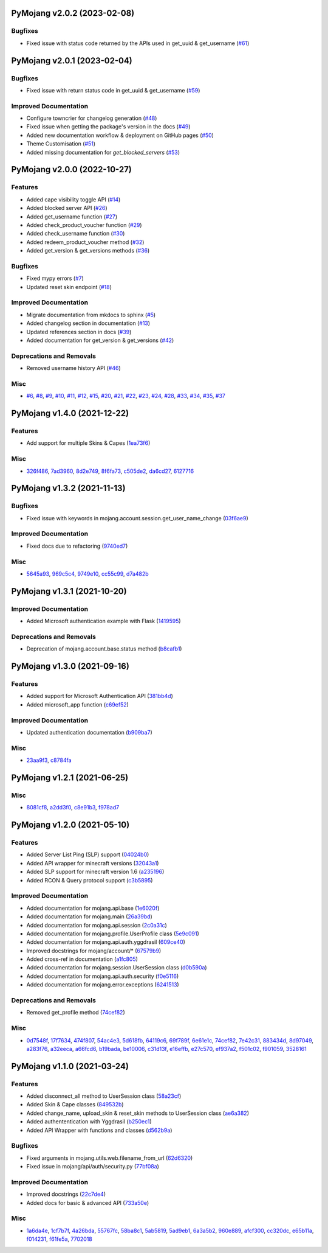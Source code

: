 PyMojang v2.0.2 (2023-02-08)
============================

Bugfixes
--------

- Fixed issue with status code returned by the APIs used in get_uuid & get_username (`#61 <https://github.com/Lucino772/pymojang/issues/61>`_)


PyMojang v2.0.1 (2023-02-04)
============================

Bugfixes
--------

- Fixed issue with return status code in get_uuid & get_username (`#59 <https://github.com/Lucino772/pymojang/issues/59>`_)


Improved Documentation
----------------------

- Configure towncrier for changelog generation (`#48 <https://github.com/Lucino772/pymojang/issues/48>`_)
- Fixed issue when getting the package's version in the docs (`#49 <https://github.com/Lucino772/pymojang/issues/49>`_)
- Added new documentation workflow & deployment on GitHub pages (`#50 <https://github.com/Lucino772/pymojang/issues/50>`_)
- Theme Customisation (`#51 <https://github.com/Lucino772/pymojang/issues/51>`_)
- Added missing documentation for *get_blocked_servers* (`#53 <https://github.com/Lucino772/pymojang/issues/53>`_)


PyMojang v2.0.0 (2022-10-27)
============================

Features
--------

- Added cape visibility toggle API (`#14 <https://github.com/Lucino772/pymojang/issues/14>`_)
- Added blocked server API (`#26 <https://github.com/Lucino772/pymojang/issues/26>`_)
- Added get_username function (`#27 <https://github.com/Lucino772/pymojang/issues/27>`_)
- Added check_product_voucher function (`#29 <https://github.com/Lucino772/pymojang/issues/29>`_)
- Added check_username function (`#30 <https://github.com/Lucino772/pymojang/issues/30>`_)
- Added redeem_product_voucher method (`#32 <https://github.com/Lucino772/pymojang/issues/32>`_)
- Added get_version & get_versions methods (`#36 <https://github.com/Lucino772/pymojang/issues/36>`_)


Bugfixes
--------

- Fixed mypy errors (`#7 <https://github.com/Lucino772/pymojang/issues/7>`_)
- Updated reset skin endpoint (`#18 <https://github.com/Lucino772/pymojang/issues/18>`_)


Improved Documentation
----------------------

- Migrate documentation from mkdocs to sphinx (`#5 <https://github.com/Lucino772/pymojang/issues/5>`_)
- Added changelog section in documentation (`#13 <https://github.com/Lucino772/pymojang/issues/13>`_)
- Updated references section in docs (`#39 <https://github.com/Lucino772/pymojang/issues/39>`_)
- Added documentation for get_version & get_versions (`#42 <https://github.com/Lucino772/pymojang/issues/42>`_)


Deprecations and Removals
-------------------------

- Removed username history API (`#46 <https://github.com/Lucino772/pymojang/issues/46>`_)


Misc
----

- `#6 <https://github.com/Lucino772/pymojang/issues/6>`_, `#8 <https://github.com/Lucino772/pymojang/issues/8>`_, `#9 <https://github.com/Lucino772/pymojang/issues/9>`_, `#10 <https://github.com/Lucino772/pymojang/issues/10>`_, `#11 <https://github.com/Lucino772/pymojang/issues/11>`_, `#12 <https://github.com/Lucino772/pymojang/issues/12>`_, `#15 <https://github.com/Lucino772/pymojang/issues/15>`_, `#20 <https://github.com/Lucino772/pymojang/issues/20>`_, `#21 <https://github.com/Lucino772/pymojang/issues/21>`_, `#22 <https://github.com/Lucino772/pymojang/issues/22>`_, `#23 <https://github.com/Lucino772/pymojang/issues/23>`_, `#24 <https://github.com/Lucino772/pymojang/issues/24>`_, `#28 <https://github.com/Lucino772/pymojang/issues/28>`_, `#33 <https://github.com/Lucino772/pymojang/issues/33>`_, `#34 <https://github.com/Lucino772/pymojang/issues/34>`_, `#35 <https://github.com/Lucino772/pymojang/issues/35>`_, `#37 <https://github.com/Lucino772/pymojang/issues/37>`_


PyMojang v1.4.0 (2021-12-22)
============================

Features
--------

- Add support for multiple Skins & Capes (`1ea73f6 <https://github.com/Lucino772/pymojang/commit/1ea73f6>`_)


Misc
----

- `326f486 <https://github.com/Lucino772/pymojang/commit/326f486>`_, `7ad3960 <https://github.com/Lucino772/pymojang/commit/7ad3960>`_, `8d2e749 <https://github.com/Lucino772/pymojang/commit/8d2e749>`_, `8f6fa73 <https://github.com/Lucino772/pymojang/commit/8f6fa73>`_, `c505de2 <https://github.com/Lucino772/pymojang/commit/c505de2>`_, `da6cd27 <https://github.com/Lucino772/pymojang/commit/da6cd27>`_, `6127716 <https://github.com/Lucino772/pymojang/commit/6127716>`_


PyMojang v1.3.2 (2021-11-13)
============================

Bugfixes
--------

- Fixed issue with keywords in mojang.account.session.get_user_name_change (`03f6ae9 <https://github.com/Lucino772/pymojang/commit/03f6ae9>`_)


Improved Documentation
----------------------

- Fixed docs due to refactoring (`9740ed7 <https://github.com/Lucino772/pymojang/commit/9740ed7>`_)


Misc
----

- `5645a93 <https://github.com/Lucino772/pymojang/commit/5645a93>`_, `969c5c4 <https://github.com/Lucino772/pymojang/commit/969c5c4>`_, `9749e10 <https://github.com/Lucino772/pymojang/commit/9749e10>`_, `cc55c99 <https://github.com/Lucino772/pymojang/commit/cc55c99>`_, `d7a482b <https://github.com/Lucino772/pymojang/commit/d7a482b>`_


PyMojang v1.3.1 (2021-10-20)
============================

Improved Documentation
----------------------

- Added Microsoft authentication example with Flask (`1419595 <https://github.com/Lucino772/pymojang/commit/1419595>`_)


Deprecations and Removals
-------------------------

- Deprecation of mojang.account.base.status method (`b8cafb1 <https://github.com/Lucino772/pymojang/commit/b8cafb1>`_)


PyMojang v1.3.0 (2021-09-16)
============================

Features
--------

- Added support for Microsoft Authentication API (`381bb4d <https://github.com/Lucino772/pymojang/commit/381bb4d>`_)
- Added microsoft_app function (`c69ef52 <https://github.com/Lucino772/pymojang/commit/c69ef52>`_)


Improved Documentation
----------------------

- Updated authentication documentation (`b909ba7 <https://github.com/Lucino772/pymojang/commit/b909ba7>`_)


Misc
----

- `23aa9f3 <https://github.com/Lucino772/pymojang/commit/23aa9f3>`_, `c8784fa <https://github.com/Lucino772/pymojang/commit/c8784fa>`_


PyMojang v1.2.1 (2021-06-25)
============================

Misc
----

- `8081cf8 <https://github.com/Lucino772/pymojang/commit/8081cf8>`_, `a2dd3f0 <https://github.com/Lucino772/pymojang/commit/a2dd3f0>`_, `c8e91b3 <https://github.com/Lucino772/pymojang/commit/c8e91b3>`_, `f978ad7 <https://github.com/Lucino772/pymojang/commit/f978ad7>`_


PyMojang v1.2.0 (2021-05-10)
============================

Features
--------

- Added Server List Ping (SLP) support (`04024b0 <https://github.com/Lucino772/pymojang/commit/04024b0>`_)
- Added API wrapper for minecraft versions (`32043a1 <https://github.com/Lucino772/pymojang/commit/32043a1>`_)
- Added SLP support for minecraft version 1.6 (`a235196 <https://github.com/Lucino772/pymojang/commit/a235196>`_)
- Added RCON & Query protocol support (`c3b5895 <https://github.com/Lucino772/pymojang/commit/c3b5895>`_)


Improved Documentation
----------------------

- Added documentation for mojang.api.base (`1e6020f <https://github.com/Lucino772/pymojang/commit/1e6020f>`_)
- Added documentation for mojang.main (`26a39bd <https://github.com/Lucino772/pymojang/commit/26a39bd>`_)
- Added documentation for mojang.api.session (`2c0a31c <https://github.com/Lucino772/pymojang/commit/2c0a31c>`_)
- Added documentation for mojang.profile.UserProfile class (`5e9c091 <https://github.com/Lucino772/pymojang/commit/5e9c091>`_)
- Added documentation for mojang.api.auth.yggdrasil (`609ce40 <https://github.com/Lucino772/pymojang/commit/609ce40>`_)
- Improved docstrings for mojang/account/* (`67579b9 <https://github.com/Lucino772/pymojang/commit/67579b9>`_)
- Added cross-ref in documentation (`a1fc805 <https://github.com/Lucino772/pymojang/commit/a1fc805>`_)
- Added documentation for mojang.session.UserSession class (`d0b590a <https://github.com/Lucino772/pymojang/commit/d0b590a>`_)
- Added documentation for mojang.api.auth.security (`f0e5116 <https://github.com/Lucino772/pymojang/commit/f0e5116>`_)
- Added documentation for mojang.error.exceptions (`6241513 <https://github.com/Lucino772/pymojang/commit/6241513>`_)


Deprecations and Removals
-------------------------

- Removed get_profile method (`74cef82 <https://github.com/Lucino772/pymojang/commit/74cef82>`_)


Misc
----

- `0d7548f <https://github.com/Lucino772/pymojang/commit/0d7548f>`_, `17f7634 <https://github.com/Lucino772/pymojang/commit/17f7634>`_, `474f807 <https://github.com/Lucino772/pymojang/commit/474f807>`_, `54ac4e3 <https://github.com/Lucino772/pymojang/commit/54ac4e3>`_, `5d618fb <https://github.com/Lucino772/pymojang/commit/5d618fb>`_, `64119c6 <https://github.com/Lucino772/pymojang/commit/64119c6>`_, `69f789f <https://github.com/Lucino772/pymojang/commit/69f789f>`_, `6e61e1c <https://github.com/Lucino772/pymojang/commit/6e61e1c>`_, `74cef82 <https://github.com/Lucino772/pymojang/commit/74cef82>`_, `7e42c31 <https://github.com/Lucino772/pymojang/commit/7e42c31>`_, `883434d <https://github.com/Lucino772/pymojang/commit/883434d>`_, `8d97049 <https://github.com/Lucino772/pymojang/commit/8d97049>`_, `a283f76 <https://github.com/Lucino772/pymojang/commit/a283f76>`_, `a32eeca <https://github.com/Lucino772/pymojang/commit/a32eeca>`_, `a66fcd6 <https://github.com/Lucino772/pymojang/commit/a66fcd6>`_, `b19bada <https://github.com/Lucino772/pymojang/commit/b19bada>`_, `be10006 <https://github.com/Lucino772/pymojang/commit/be10006>`_, `c31d13f <https://github.com/Lucino772/pymojang/commit/c31d13f>`_, `e16effb <https://github.com/Lucino772/pymojang/commit/e16effb>`_, `e27c570 <https://github.com/Lucino772/pymojang/commit/e27c570>`_, `ef937a2 <https://github.com/Lucino772/pymojang/commit/ef937a2>`_, `f501c02 <https://github.com/Lucino772/pymojang/commit/f501c02>`_, `f901059 <https://github.com/Lucino772/pymojang/commit/f901059>`_, `3528161 <https://github.com/Lucino772/pymojang/commit/3528161>`_


PyMojang v1.1.0 (2021-03-24)
============================

Features
--------

- Added disconnect_all method to UserSession class (`58a23cf <https://github.com/Lucino772/pymojang/commit/58a23cf>`_)
- Added Skin & Cape classes (`849532b <https://github.com/Lucino772/pymojang/commit/849532b>`_)
- Added change_name, upload_skin & reset_skin methods to UserSession class (`ae6a382 <https://github.com/Lucino772/pymojang/commit/ae6a382>`_)
- Added authententication with Yggdrasil (`b250ec1 <https://github.com/Lucino772/pymojang/commit/b250ec1>`_)
- Added API Wrapper with functions and classes (`d562b9a <https://github.com/Lucino772/pymojang/commit/d562b9a>`_)


Bugfixes
--------

- Fixed arguments in mojang.utils.web.filename_from_url (`62d6320 <https://github.com/Lucino772/pymojang/commit/62d6320>`_)
- Fixed issue in mojang/api/auth/security.py (`77bf08a <https://github.com/Lucino772/pymojang/commit/77bf08a>`_)


Improved Documentation
----------------------

- Improved docstrings (`22c7de4 <https://github.com/Lucino772/pymojang/commit/22c7de4>`_)
- Added docs for basic & advanced API (`733a50e <https://github.com/Lucino772/pymojang/commit/733a50e>`_)


Misc
----

- `1a6da4e <https://github.com/Lucino772/pymojang/commit/1a6da4e>`_, `1cf7b7f <https://github.com/Lucino772/pymojang/commit/1cf7b7f>`_, `4a26bda <https://github.com/Lucino772/pymojang/commit/4a26bda>`_, `55767fc <https://github.com/Lucino772/pymojang/commit/55767fc>`_, `58ba8c1 <https://github.com/Lucino772/pymojang/commit/58ba8c1>`_, `5ab5819 <https://github.com/Lucino772/pymojang/commit/5ab5819>`_, `5ad9eb1 <https://github.com/Lucino772/pymojang/commit/5ad9eb1>`_, `6a3a5b2 <https://github.com/Lucino772/pymojang/commit/6a3a5b2>`_, `960e889 <https://github.com/Lucino772/pymojang/commit/960e889>`_, `afcf300 <https://github.com/Lucino772/pymojang/commit/afcf300>`_, `cc320dc <https://github.com/Lucino772/pymojang/commit/cc320dc>`_, `e65b11a <https://github.com/Lucino772/pymojang/commit/e65b11a>`_, `f014231 <https://github.com/Lucino772/pymojang/commit/f014231>`_, `f61fe5a <https://github.com/Lucino772/pymojang/commit/f61fe5a>`_, `7702018 <https://github.com/Lucino772/pymojang/commit/7702018>`_
